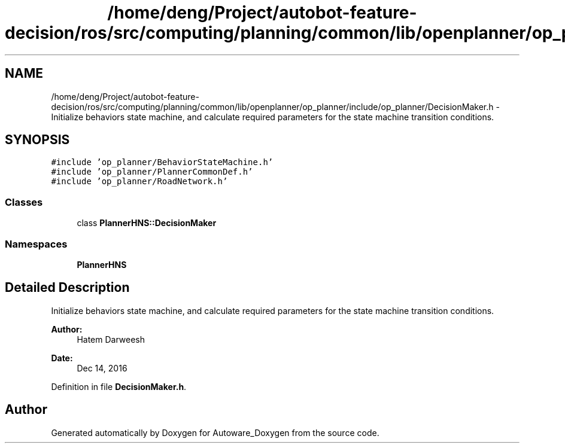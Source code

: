 .TH "/home/deng/Project/autobot-feature-decision/ros/src/computing/planning/common/lib/openplanner/op_planner/include/op_planner/DecisionMaker.h" 3 "Fri May 22 2020" "Autoware_Doxygen" \" -*- nroff -*-
.ad l
.nh
.SH NAME
/home/deng/Project/autobot-feature-decision/ros/src/computing/planning/common/lib/openplanner/op_planner/include/op_planner/DecisionMaker.h \- Initialize behaviors state machine, and calculate required parameters for the state machine transition conditions\&.  

.SH SYNOPSIS
.br
.PP
\fC#include 'op_planner/BehaviorStateMachine\&.h'\fP
.br
\fC#include 'op_planner/PlannerCommonDef\&.h'\fP
.br
\fC#include 'op_planner/RoadNetwork\&.h'\fP
.br

.SS "Classes"

.in +1c
.ti -1c
.RI "class \fBPlannerHNS::DecisionMaker\fP"
.br
.in -1c
.SS "Namespaces"

.in +1c
.ti -1c
.RI " \fBPlannerHNS\fP"
.br
.in -1c
.SH "Detailed Description"
.PP 
Initialize behaviors state machine, and calculate required parameters for the state machine transition conditions\&. 


.PP
\fBAuthor:\fP
.RS 4
Hatem Darweesh 
.RE
.PP
\fBDate:\fP
.RS 4
Dec 14, 2016 
.RE
.PP

.PP
Definition in file \fBDecisionMaker\&.h\fP\&.
.SH "Author"
.PP 
Generated automatically by Doxygen for Autoware_Doxygen from the source code\&.

